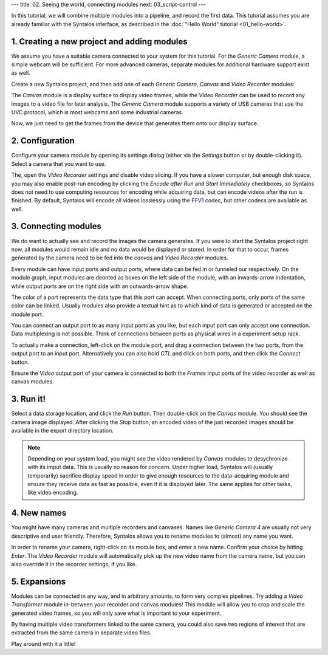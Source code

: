 ---
title: 02. Seeing the world, connecting modules
next: 03_script-control
---

In this tutorial, we will combine multiple modules into a pipeline, and record the first data.
This tutorial assumes you are already familiar with the Syntalos interface, as described
in the :doc:`"Hello World" tutorial <01_hello-world>`.

1. Creating a new project and adding modules
============================================

We assume you have a suitable camera connected to your system for this tutorial.
For the `Generic Camera` module, a simple webcam will be sufficient. For more advanced cameras,
separate modules for additional hardware support exist as well.

Create a new Syntalos project, and then add one of each `Generic Camera`, `Canvas` and `Video Recorder` modules:

.. image:: /graphics/syntalos-modules-unconnected.avif
  :width: 360
  :alt: Unconnected Syntalos modules

The `Canvas` module is a display surface to display video frames, while the `Video Recorder` can be used to record
any images to a video file for later analysis.
The `Generic Camera` module supports a variety of USB cameras that use the UVC protocol, which is most webcams and
some industrial cameras.

Now, we just need to get the frames from the device that generates them onto our display surface.

2. Configuration
================

Configure your camera module by opening its settings dialog (either via the *Settings* button or by double-clicking it).
Select a camera that you want to use.

The, open the `Video Recorder` settings and disable video slicing. If you have a slower computer, but enough
disk space, you may also enable post-run encoding by clicking the *Encode after Run* and *Start Immediately*
checkboxes, so Syntalos does not need to use computing resources for encoding while acquiring data, but can encode
videos after the run is finished.
By default, Syntalos will encode all videos losslessly using the `FFV1 <https://en.wikipedia.org/wiki/FFV1>`_
codec, but other codecs are available as well.

3. Connecting modules
=====================

We do want to actually see and record the images the camera generates. If you were to start the Syntalos project right now,
all modules would remain idle and no data would be displayed or stored.
In order for that to occur, frames generated by the camera need to be fed into the `canvas` and `Video Recorder` modules.

Every module can have input ports and output ports, where data can be fed in or funneled our respectively.
On the module graph, input modules are deonted as boxes on the left side of the module, with an inwards-arrow indentation,
while output ports are on the right side with an outwards-arrow shape.

The color of a port represents the data type that this port can accept. When connecting ports, only ports of the same color
can be linked. Usually modules also provide a textual hint as to which kind of data is generated or accepted on the module port.

You can connect an output port to as many input ports as you like, but each input port can only accept one connection.
Data multiplexing is not possible. Think of connections between ports as physical wires in a experiment setup rack.

To actually make a connection, left-click on the module port, and drag a connection between the two ports, from
the output port to an input port. Alternatively you can also hold *CTL* and click on both ports, and then click the
*Connect* button.

.. image:: /graphics/syntalos-modules-connecting.avif
  :width: 360
  :alt: Conecting Syntalos modules to form a processing graph

Ensure the *Video* output port of your camera is connected to both the *Frames* input ports of the video recorder as
well as canvas modules.

3. Run it!
==========

Select a data storage location, and click the *Run* button.
Then double-click on the *Canvas* module. You should see the camera image displayed. After clicking the *Stop* button,
an encoded video of the just recorded images should be available in the export directory location.

.. note::
    Depending on your system load, you might see the video rendered by `Canvas` modules to desychronize with
    its imput data. This is usually no reason for concern. Under higher load, Syntalos will (usually temporarily)
    sacrifice display speed in order to give enough resources to the data-acquiring module and ensure they receive
    data as fast as possible, even if it is displayed later. The same applies for other tasks, like video encoding.

4. New names
============

You might have many cameras and multiple recorders and canvases. Names like *Generic Camera 4* are usually not very
descriptive and user friendly. Therefore, Syntalos allows you to rename modules to (almost) any name you want.

In order to rename your camera, right-click on its module box, and enter a new name. Confirm your choice by hitting
*Enter*. The `Video Recorder` module will automatically pick up the new video name from the camera name, but you can
also override it in the recorder settings, if you like.

5. Expansions
=============

Modules can be connected in any way, and in arbitrary amounts, to form very complex pipelines.
Try adding a `Video Transformer` module in-between your recorder and canvas modules! This module will allow you
to crop and scale the generated video frames, so you will only save what is important to your experiment.

By having multiple video transformers linked to the same camera, you could also save two regions of interest that are
extracted from the same camera in separate video files.

Play around with it a little!
